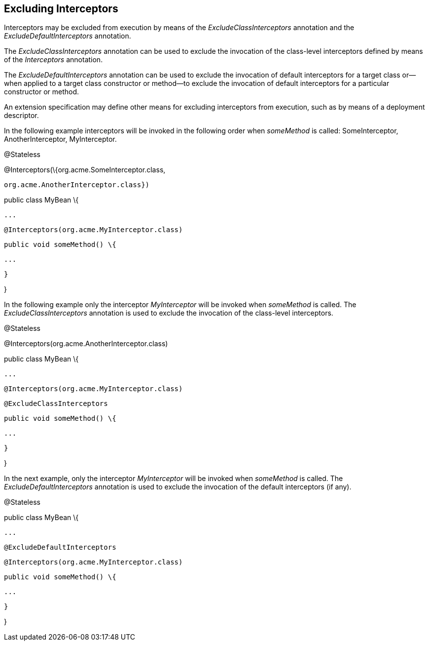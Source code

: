 ////
*******************************************************************
* Copyright (c) 2019 Eclipse Foundation
*
* This specification document is made available under the terms
* of the Eclipse Foundation Specification License v1.0, which is
* available at https://www.eclipse.org/legal/efsl.php.
*******************************************************************
////

[[excluding_interceptors]]
== Excluding Interceptors

Interceptors may be excluded from execution
by means of the _ExcludeClassInterceptors_ annotation and the
_ExcludeDefaultInterceptors_ annotation.

The _ExcludeClassInterceptors_ annotation can
be used to exclude the invocation of the class-level interceptors
defined by means of the _Interceptors_ annotation.

The _ExcludeDefaultInterceptors_ annotation
can be used to exclude the invocation of default interceptors for a
target class or—when applied to a target class constructor or method—to
exclude the invocation of default interceptors for a particular
constructor or method.

An extension specification may define other
means for excluding interceptors from execution, such as by means of a
deployment descriptor.



In the following example interceptors will be
invoked in the following order when _someMethod_ is called:
SomeInterceptor, AnotherInterceptor, MyInterceptor.

@Stateless

@Interceptors(\{org.acme.SomeInterceptor.class,

 org.acme.AnotherInterceptor.class})

public class MyBean \{

 ...

 @Interceptors(org.acme.MyInterceptor.class)

 public void someMethod() \{

 ...

 }

}

In the following example only the interceptor
_MyInterceptor_ will be invoked when _someMethod_ is called. The
_ExcludeClassInterceptors_ annotation is used to exclude the invocation
of the class-level interceptors.

@Stateless

@Interceptors(org.acme.AnotherInterceptor.class)

public class MyBean \{

 ...

 @Interceptors(org.acme.MyInterceptor.class)

 @ExcludeClassInterceptors

 public void someMethod() \{

 ...

 }

}

In the next example, only the interceptor
_MyInterceptor_ will be invoked when _someMethod_ is called. The
_ExcludeDefaultInterceptors_ annotation is used to exclude the
invocation of the default interceptors (if any).

@Stateless

public class MyBean \{

 ...

 @ExcludeDefaultInterceptors

 @Interceptors(org.acme.MyInterceptor.class)

 public void someMethod() \{

 ...

 }

}
